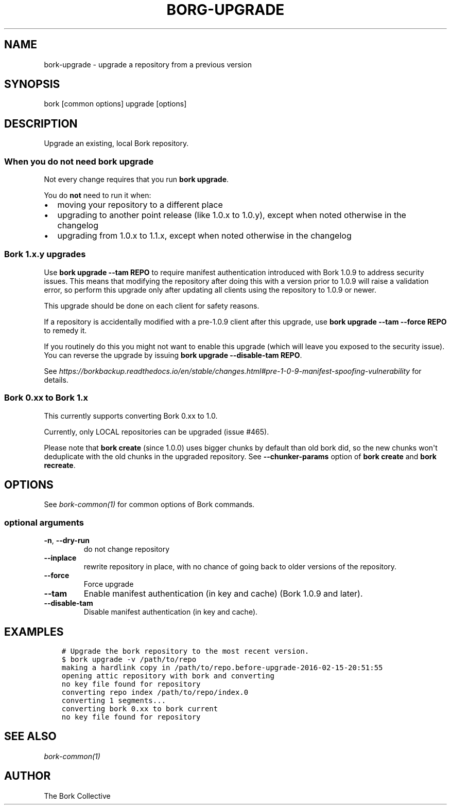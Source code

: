 .\" Man page generated from reStructuredText.
.
.
.nr rst2man-indent-level 0
.
.de1 rstReportMargin
\\$1 \\n[an-margin]
level \\n[rst2man-indent-level]
level margin: \\n[rst2man-indent\\n[rst2man-indent-level]]
-
\\n[rst2man-indent0]
\\n[rst2man-indent1]
\\n[rst2man-indent2]
..
.de1 INDENT
.\" .rstReportMargin pre:
. RS \\$1
. nr rst2man-indent\\n[rst2man-indent-level] \\n[an-margin]
. nr rst2man-indent-level +1
.\" .rstReportMargin post:
..
.de UNINDENT
. RE
.\" indent \\n[an-margin]
.\" old: \\n[rst2man-indent\\n[rst2man-indent-level]]
.nr rst2man-indent-level -1
.\" new: \\n[rst2man-indent\\n[rst2man-indent-level]]
.in \\n[rst2man-indent\\n[rst2man-indent-level]]u
..
.TH "BORG-UPGRADE" 1 "2022-06-25" "" "bork backup tool"
.SH NAME
bork-upgrade \- upgrade a repository from a previous version
.SH SYNOPSIS
.sp
bork [common options] upgrade [options]
.SH DESCRIPTION
.sp
Upgrade an existing, local Bork repository.
.SS When you do not need bork upgrade
.sp
Not every change requires that you run \fBbork upgrade\fP\&.
.sp
You do \fBnot\fP need to run it when:
.INDENT 0.0
.IP \(bu 2
moving your repository to a different place
.IP \(bu 2
upgrading to another point release (like 1.0.x to 1.0.y),
except when noted otherwise in the changelog
.IP \(bu 2
upgrading from 1.0.x to 1.1.x,
except when noted otherwise in the changelog
.UNINDENT
.SS Bork 1.x.y upgrades
.sp
Use \fBbork upgrade \-\-tam REPO\fP to require manifest authentication
introduced with Bork 1.0.9 to address security issues. This means
that modifying the repository after doing this with a version prior
to 1.0.9 will raise a validation error, so perform this upgrade
only after updating all clients using the repository to 1.0.9 or newer.
.sp
This upgrade should be done on each client for safety reasons.
.sp
If a repository is accidentally modified with a pre\-1.0.9 client after
this upgrade, use \fBbork upgrade \-\-tam \-\-force REPO\fP to remedy it.
.sp
If you routinely do this you might not want to enable this upgrade
(which will leave you exposed to the security issue). You can
reverse the upgrade by issuing \fBbork upgrade \-\-disable\-tam REPO\fP\&.
.sp
See
\fI\%https://borkbackup.readthedocs.io/en/stable/changes.html#pre\-1\-0\-9\-manifest\-spoofing\-vulnerability\fP
for details.
.SS Bork 0.xx to Bork 1.x
.sp
This currently supports converting Bork 0.xx to 1.0.
.sp
Currently, only LOCAL repositories can be upgraded (issue #465).
.sp
Please note that \fBbork create\fP (since 1.0.0) uses bigger chunks by
default than old bork did, so the new chunks won\(aqt deduplicate
with the old chunks in the upgraded repository.
See \fB\-\-chunker\-params\fP option of \fBbork create\fP and \fBbork recreate\fP\&.
.SH OPTIONS
.sp
See \fIbork\-common(1)\fP for common options of Bork commands.
.SS optional arguments
.INDENT 0.0
.TP
.B  \-n\fP,\fB  \-\-dry\-run
do not change repository
.TP
.B  \-\-inplace
rewrite repository in place, with no chance of going back to older versions of the repository.
.TP
.B  \-\-force
Force upgrade
.TP
.B  \-\-tam
Enable manifest authentication (in key and cache) (Bork 1.0.9 and later).
.TP
.B  \-\-disable\-tam
Disable manifest authentication (in key and cache).
.UNINDENT
.SH EXAMPLES
.INDENT 0.0
.INDENT 3.5
.sp
.nf
.ft C
# Upgrade the bork repository to the most recent version.
$ bork upgrade \-v /path/to/repo
making a hardlink copy in /path/to/repo.before\-upgrade\-2016\-02\-15\-20:51:55
opening attic repository with bork and converting
no key file found for repository
converting repo index /path/to/repo/index.0
converting 1 segments...
converting bork 0.xx to bork current
no key file found for repository
.ft P
.fi
.UNINDENT
.UNINDENT
.SH SEE ALSO
.sp
\fIbork\-common(1)\fP
.SH AUTHOR
The Bork Collective
.\" Generated by docutils manpage writer.
.

